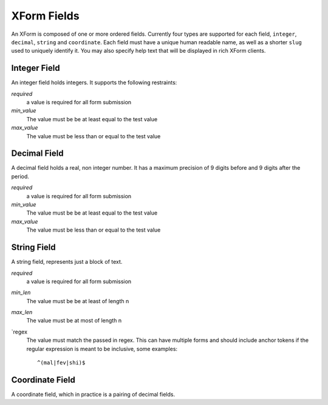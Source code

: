 
XForm Fields
===========================================

An XForm is composed of one or more ordered fields.  Currently four types are supported for each field, ``integer``, ``decimal``, ``string`` and ``coordinate``.  Each field must have a unique human readable name, as well as a shorter ``slug`` used to uniquely identify it.  You may also specify help text that will be displayed in rich XForm clients.


Integer Field
--------------

An integer field holds integers.  It supports the following restraints:

`required`
	a value is required for all form submission

`min_value`
	The value must be be at least equal to the test value

`max_value`
	The value must be less than or equal to the test value

Decimal Field
--------------

A decimal field holds a real, non integer number.  It has a maximum precision of 9 digits before and 9 digits after the period.

`required`
	a value is required for all form submission

`min_value`
	The value must be be at least equal to the test value

`max_value`
	The value must be less than or equal to the test value

String Field
------------

A string field, represents just a block of text.

`required`
	a value is required for all form submission

`min_len`
	The value must be be at least of length n

`max_len`
	The value must be at most of length n

`regex
	The value must match the passed in regex.  This can have multiple forms and should include anchor tokens if the regular expression is meant to be inclusive, some examples::

	^(mal|fev|shi)$

Coordinate Field
----------------

A coordinate field, which in practice is a pairing of decimal fields.




